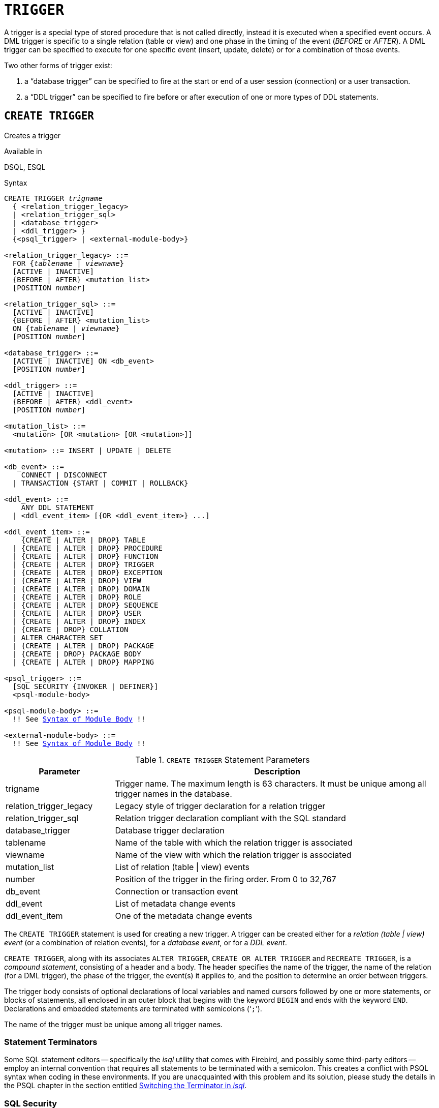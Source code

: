[[fblangref50-ddl-trigger]]
= `TRIGGER`

A trigger is a special type of stored procedure that is not called directly, instead it is executed when a specified event occurs.
A DML trigger is specific to a single relation (table or view) and one phase in the timing of the event (_BEFORE_ or _AFTER_).
A DML trigger can be specified to execute for one specific event (insert, update, delete) or for a combination of those events.

Two other forms of trigger exist:

. a "`database trigger`" can be specified to fire at the start or end of a user session (connection) or a user transaction.
. a "`DDL trigger`" can be specified to fire before or after execution of one or more types of DDL statements.

[[fblangref50-ddl-trgr-create]]
== `CREATE TRIGGER`

Creates a trigger

.Available in
DSQL, ESQL

[[fblangref50-ddl-trgr-create-syntax]]
.Syntax
[listing,subs="+quotes,macros"]
----
CREATE TRIGGER _trigname_
  { <relation_trigger_legacy>
  | <relation_trigger_sql>
  | <database_trigger>
  | <ddl_trigger> }
  {<psql_trigger> | <external-module-body>}

<relation_trigger_legacy> ::=
  FOR {_tablename_ | _viewname_}
  [ACTIVE | INACTIVE]
  {BEFORE | AFTER} <mutation_list>
  [POSITION _number_]

<relation_trigger_sql> ::=
  [ACTIVE | INACTIVE]
  {BEFORE | AFTER} <mutation_list>
  ON {_tablename_ | _viewname_}
  [POSITION _number_]

<database_trigger> ::=
  [ACTIVE | INACTIVE] ON <db_event>
  [POSITION _number_]

<ddl_trigger> ::=
  [ACTIVE | INACTIVE]
  {BEFORE | AFTER} <ddl_event>
  [POSITION _number_]

<mutation_list> ::=
  <mutation> [OR <mutation> [OR <mutation>]]

<mutation> ::= INSERT | UPDATE | DELETE

<db_event> ::=
    CONNECT | DISCONNECT
  | TRANSACTION {START | COMMIT | ROLLBACK}

<ddl_event> ::=
    ANY DDL STATEMENT
  | <ddl_event_item> [{OR <ddl_event_item>} ...]

<ddl_event_item> ::=
    {CREATE | ALTER | DROP} TABLE
  | {CREATE | ALTER | DROP} PROCEDURE
  | {CREATE | ALTER | DROP} FUNCTION
  | {CREATE | ALTER | DROP} TRIGGER
  | {CREATE | ALTER | DROP} EXCEPTION
  | {CREATE | ALTER | DROP} VIEW
  | {CREATE | ALTER | DROP} DOMAIN
  | {CREATE | ALTER | DROP} ROLE
  | {CREATE | ALTER | DROP} SEQUENCE
  | {CREATE | ALTER | DROP} USER
  | {CREATE | ALTER | DROP} INDEX
  | {CREATE | DROP} COLLATION
  | ALTER CHARACTER SET
  | {CREATE | ALTER | DROP} PACKAGE
  | {CREATE | DROP} PACKAGE BODY
  | {CREATE | ALTER | DROP} MAPPING

<psql_trigger> ::=
  [SQL SECURITY {INVOKER | DEFINER}]
  <psql-module-body>

<psql-module-body> ::=
  !! See <<fblangref50-psql-elements-body-syntax,Syntax of Module Body>> !!

<external-module-body> ::=
  !! See <<fblangref50-psql-elements-body-syntax,Syntax of Module Body>> !!
----

[[fblangref50-ddl-trgr-createtrigger]]
.`CREATE TRIGGER` Statement Parameters
[cols="<1,<3", options="header",stripes="none"]
|===
^| Parameter
^| Description

|trigname
|Trigger name.
The maximum length is 63 characters.
It must be unique among all trigger names in the database.

|relation_trigger_legacy
|Legacy style of trigger declaration for a relation trigger

|relation_trigger_sql
|Relation trigger declaration compliant with the SQL standard

|database_trigger
|Database trigger declaration

|tablename
|Name of the table with which the relation trigger is associated

|viewname
|Name of the view with which the relation trigger is associated

|mutation_list
|List of relation (table {vbar} view) events

|number
|Position of the trigger in the firing order.
From 0 to 32,767

|db_event
|Connection or transaction event

|ddl_event
|List of metadata change events

|ddl_event_item
|One of the metadata change events
|===

The `CREATE TRIGGER` statement is used for creating a new trigger.
A trigger can be created either for a _relation (table | view) event_ (or a combination of relation events), for a _database event_, or for a _DDL event_.

`CREATE TRIGGER`, along with its associates `ALTER TRIGGER`, `CREATE OR ALTER TRIGGER` and `RECREATE TRIGGER`, is a _compound statement_, consisting of a header and a body.
The header specifies the name of the trigger, the name of the relation (for a DML trigger), the phase of the trigger, the event(s) it applies to, and the position to determine an order between triggers.

The trigger body consists of optional declarations of local variables and named cursors followed by one or more statements, or blocks of statements, all enclosed in an outer block that begins with the keyword `BEGIN` and ends with the keyword `END`.
Declarations and embedded statements are terminated with semicolons ('```;```').

The name of the trigger must be unique among all trigger names.

[[fblangref50-ddl-terminators01]]
=== Statement Terminators

Some SQL statement editors -- specifically the _isql_ utility that comes with Firebird, and possibly some third-party editors -- employ an internal convention that requires all statements to be terminated with a semicolon.
This creates a conflict with PSQL syntax when coding in these environments.
If you are unacquainted with this problem and its solution, please study the details in the PSQL chapter in the section entitled <<fblangref50-sidebar01,Switching the Terminator in _isql_>>.

[[fblangref50-ddl-trgr-sqlsec]]
=== SQL Security

The `SQL SECURITY` clause specifies the security context for executing other routines or inserting into other tables.

By default, a trigger applies the SQL Security property defined on its table (or -- if the table doesn't have the SQL Security property set -- the database default), but it can be overridden by specifying it explicitly.

[NOTE]
====
If the SQL Security property is changed for the table, triggers that do not have an explicit SQL Security property will not see the effect of the change until the next time the trigger is loaded into the metadata cache.
====

See also _<<fblangref50-security-sql-security,SQL Security>>_ in chapter _Security_.

[[fblangref50-ddl-trgr-relntrigger-body]]
=== The Trigger Body

The trigger body is either a PSQL body, or an external UDR module body.

See <<fblangref50-psql-elements-body,The Module Body>> in the PSQL chapter for details.

[[fblangref50-ddl-trgr-relntrigger]]
=== DML Triggers (on Tables or Views)

DML -- or "`relation`" -- triggers are executed at the row (record) level, every time a row is changed.
A trigger can be either `ACTIVE` or `INACTIVE`.
Only active triggers are executed.
Triggers are created `ACTIVE` by default.

[[fblangref50-ddl-trgr-relntrigger-who]]
==== Who Can Create a DML Trigger?

DML triggers can be created by:

* <<fblangref50-security-administrators,Administrators>>
* The owner of the table (or view)
* Users with -- for a table -- the `ALTER ANY TABLE`, or -- for a view -- `ALTER ANY VIEW` privilege

[[fblangref50-ddl-trgr-relntrigger-form]]
==== Forms of Declaration

Firebird supports two forms of declaration for relation triggers:

* The legacy syntax
* The SQL standard-compliant form (recommended)

A relation trigger specifies -- among other things -- a _phase_ and one or more _events_.

[[fblangref50-ddl-trgr-relntrigger-rowphase]]
==== Phase

Phase concerns the timing of the trigger with regard to the change-of-state event in the row of data:

* A `BEFORE` trigger is fired before the specified database operation (insert, update or delete) is carried out
* An `AFTER` trigger is fired after the database operation has been completed

[[fblangref50-ddl-trgr-relntrigger-rowevent]]
==== Row Events

A relation trigger definition specifies at least one of the DML operations `INSERT`, `UPDATE` and `DELETE`, to indicate one or more events on which the trigger should fire.
If multiple operations are specified, they must be separated by the keyword `OR`.
No operation may occur more than once.

Within the statement block, the Boolean context variables <<fblangref50-contextvars-inserting,`INSERTING`>>, <<fblangref50-contextvars-updating,`UPDATING`>> and <<fblangref50-contextvars-deleting,`DELETING`>> can be used to test which operation is currently executing.

[[fblangref50-ddl-trgr-relntrigger-position]]
==== Firing Order of Triggers

The keyword `POSITION` allows an optional execution order ("`firing order`") to be specified for a series of triggers that have the same phase and event as their target.
The default position is 0.
If no positions are specified, or if several triggers have a single position number, the triggers will be executed in the alphabetical order of their names.

[[fblangref50-ddl-trgr-relntrigger-example]]
==== Examples of `CREATE TRIGGER` for Tables and Views

. Creating a trigger in the "`legacy`" form, firing before the event of inserting a new record into the `CUSTOMER` table occurs.
+
[source]
----
CREATE TRIGGER SET_CUST_NO FOR CUSTOMER
ACTIVE BEFORE INSERT POSITION 0
AS
BEGIN
  IF (NEW.CUST_NO IS NULL) THEN
    NEW.CUST_NO = GEN_ID(CUST_NO_GEN, 1);
END
----
. Creating a trigger firing before the event of inserting a new record into the `CUSTOMER` table in the SQL standard-compliant form.
+
[source]
----
CREATE TRIGGER set_cust_no
ACTIVE BEFORE INSERT ON customer POSITION 0 
AS
BEGIN
  IF (NEW.cust_no IS NULL) THEN
    NEW.cust_no = GEN_ID(cust_no_gen, 1);
END
----
. Creating a trigger that will file after either inserting, updating or deleting a record in the `CUSTOMER` table.
+
[source]
----
CREATE TRIGGER TR_CUST_LOG
ACTIVE AFTER INSERT OR UPDATE OR DELETE
ON CUSTOMER POSITION 10
AS
BEGIN
  INSERT INTO CHANGE_LOG (LOG_ID,
                          ID_TABLE,
                          TABLE_NAME,
                          MUTATION)
  VALUES (NEXT VALUE FOR SEQ_CHANGE_LOG,
          OLD.CUST_NO,
          'CUSTOMER',
          CASE
            WHEN INSERTING THEN 'INSERT'
            WHEN UPDATING  THEN 'UPDATE'
            WHEN DELETING  THEN 'DELETE'
          END);
END
----
. With `DEFINER` set for trigger `tr_ins`, user `US` needs only the `INSERT` privilege on `tr`.
If it were set for `INVOKER`, either the user or the trigger would also need the `INSERT` privilege on table `t`.
+
[source]
----
create table tr (i integer);
create table t (i integer);
set term ^;
create trigger tr_ins for tr after insert SQL SECURITY DEFINER
as
begin
  insert into t values (NEW.i);
end^
set term ;^
grant insert on table tr to user us;

commit;

connect 'localhost:/tmp/29.fdb' user us password 'pas';
insert into tr values(2);
----
+
The result would be the same if `SQL SECURITY DEFINER` were specified for table `TR`:
+
[source]
----
create table tr (i integer) SQL SECURITY DEFINER;
create table t (i integer);
set term ^;
create trigger tr_ins for tr after insert
as
begin
  insert into t values (NEW.i);
end^
set term ;^
grant insert on table tr to user us;

commit;

connect 'localhost:/tmp/29.fdb' user us password 'pas';
insert into tr values(2);
----

[[fblangref50-ddl-trgr-dbtrigger]]
=== Database Triggers

Triggers can be defined to fire upon "`database events`";
a mixture of events that act across the scope of a session (connection), and events that act across the scope of an individual transaction:

* `CONNECT`
* `DISCONNECT`
* `TRANSACTION START`
* `TRANSACTION COMMIT`
* `TRANSACTION ROLLBACK`

<<fblangref50-ddl-trgr-ddltrigger>> are a subtype of database triggers, covered in a separate section.

[[fblangref50-ddl-trgr-dbtrigger-who]]
==== Who Can Create a Database Trigger?

Database triggers can be created by:

* <<fblangref50-security-administrators,Administrators>>
* Users with the `ALTER DATABASE` privilege

[[fblangref50-ddl-trgr-dbtrigger-exec]]
==== Execution of Database Triggers and Exception Handling

`CONNECT` and `DISCONNECT` triggers are executed in a transaction created specifically for this purpose.
This transaction uses the default isolation level, i.e. snapshot (concurrency), write and wait.
If all goes well, the transaction is committed.
Uncaught exceptions cause the transaction to roll back, and

* for a `CONNECT` trigger, the connection is then broken and the exception is returned to the client
* for a `DISCONNECT` trigger, exceptions are not reported.
The connection is broken as intended

`TRANSACTION` triggers are executed within the transaction whose start, commit or rollback evokes them.
The action taken after an uncaught exception depends on the event:

* In a `TRANSACTION START` trigger, the exception is reported to the client and the transaction is rolled back
* In a `TRANSACTION COMMIT` trigger, the exception is reported, the trigger's actions so far are undone and the commit is cancelled
* In a `TRANSACTION ROLLBACK` trigger, the exception is not reported and the transaction is rolled back as intended.

[[fblangref50-ddl-trgr-dbtrigger-traps]]
===== Traps

There is no direct way of knowing if a `DISCONNECT` or `TRANSACTION ROLLBACK` trigger caused an exception.
It also follows that the connection to the database cannot happen if a `CONNECT` trigger causes an exception and a transaction cannot start if a `TRANSACTION START` trigger causes one, either.
Both phenomena effectively lock you out of your database until you get in there with database triggers suppressed and fix the bad code.

[float]
[[fblangref50-ddl-trgr-dbtrigger-notrgr]]
===== Suppressing Database Triggers

Some Firebird command-line tools have been supplied with switches that an administrator can use to suppress the automatic firing of database triggers.
So far, they are:

[source]
----
gbak -nodbtriggers
isql -nodbtriggers
nbackup -T
----

[[fblangref50-ddl-trgr-dbtrigger-2pc]]
===== Two-phase Commit

In a two-phase commit scenario, `TRANSACTION COMMIT` triggers fire in the prepare phase, not at the commit.

[[fblangref50-ddl-trgr-dbtrigger-caveats]]
===== Some Caveats

. The use of the `IN AUTONOMOUS TRANSACTION DO` statement in the database event triggers related to transactions (`TRANSACTION START`, `TRANSACTION ROLLBACK`, `TRANSACTION COMMIT`) may cause the autonomous transaction to enter an infinite loop
. The `DISCONNECT` and `TRANSACTION ROLLBACK` event triggers will not be executed when clients are disconnected via monitoring tables (`DELETE FROM MON$ATTACHMENTS`)

[[fblangref50-ddl-trgr-dbtrigger-example]]
==== Examples of `CREATE TRIGGER` for "`Database Triggers`"

. Creating a trigger for the event of connecting to the database that logs users logging into the system.
The trigger is created as inactive.
+
[source]
----
CREATE TRIGGER tr_log_connect
INACTIVE ON CONNECT POSITION 0
AS
BEGIN
  INSERT INTO LOG_CONNECT (ID,
                           USERNAME,
                           ATIME)
  VALUES (NEXT VALUE FOR SEQ_LOG_CONNECT,
          CURRENT_USER,
          CURRENT_TIMESTAMP);
END
----
. Creating a trigger for the event of connecting to the database that does not permit any users, except for SYSDBA, to log in during off hours.
+
[source]
----
CREATE EXCEPTION E_INCORRECT_WORKTIME 'The working day has not started yet.';

CREATE TRIGGER TR_LIMIT_WORKTIME ACTIVE
ON CONNECT POSITION 1
AS
BEGIN
  IF ((CURRENT_USER <> 'SYSDBA') AND
      NOT (CURRENT_TIME BETWEEN time '9:00' AND time '17:00')) THEN
    EXCEPTION E_INCORRECT_WORKTIME;
END
----

[[fblangref50-ddl-trgr-ddltrigger]]
=== DDL Triggers

DDL triggers allow restrictions to be placed on users who attempt to create, alter or drop a DDL object.
Their other purposes is to keep a metadata change log.

DDL triggers fire on specified metadata changes events in a specified phase.
`BEFORE` triggers run before changes to system tables.
`AFTER` triggers run after changes in system tables.

[IMPORTANT]
====
The event type `[BEFORE | AFTER]` of a DDL trigger cannot be changed.
====

In a sense, DDL triggers are a sub-type of database triggers.

[[fblangref50-ddl-trgr-ddltrigger-who]]
==== Who Can Create a DDL Trigger?

DDL triggers can be created by:

* <<fblangref50-security-administrators,Administrators>>
* Users with the `ALTER DATABASE` privilege

[[fblangref50-ddl-trgr-ddltrigger-notrgr]]
==== Suppressing DDL Triggers

A DDL trigger is a type of database trigger.
See <<fblangref50-ddl-trgr-dbtrigger-notrgr>> how to suppress DDL -- and database -- triggers.

[[fblangref50-ddl-trgr-ddltrigger-example]]
==== Examples of DDL Triggers

. Here is how you might use a DDL trigger to enforce a consistent naming scheme, in this case, stored procedure names should begin with the prefix "```SP_```":
+
[source]
----
set auto on;
create exception e_invalid_sp_name 'Invalid SP name (should start with SP_)';

set term !;

create trigger trig_ddl_sp before CREATE PROCEDURE
as
begin
  if (rdb$get_context('DDL_TRIGGER', 'OBJECT_NAME') not starting 'SP_') then
    exception e_invalid_sp_name;
end!
----
+
Test
+
[source]
----
create procedure sp_test
as
begin
end!

create procedure test
as
begin
end!

-- The last command raises this exception and procedure TEST is not created
-- Statement failed, SQLSTATE = 42000
-- exception 1
-- -E_INVALID_SP_NAME
-- -Invalid SP name (should start with SP_)
-- -At trigger 'TRIG_DDL_SP' line: 4, col: 5

set term ;!
----

. Implement custom DDL security, in this case restricting the running of DDL commands to certain users:
+
[source]
----
create exception e_access_denied 'Access denied';

set term !;

create trigger trig_ddl before any ddl statement
as
begin
  if (current_user <> 'SUPER_USER') then
    exception e_access_denied;
end!
----
+
Test
+
[source]
----
create procedure sp_test
as
begin
end!

-- The last command raises this exception and procedure SP_TEST is not created
-- Statement failed, SQLSTATE = 42000
-- exception 1
-- -E_ACCESS_DENIED
-- -Access denied
-- -At trigger 'TRIG_DDL' line: 4, col: 5

set term ;!
----
+
[NOTE]
====
Firebird has privileges for executing DDL statements, so writing a DDL trigger for this should be a last resort, if the same effect cannot be achieved using privileges.
====

. Use a trigger to log DDL actions and attempts:
+
[source]
----
create sequence ddl_seq;

create table ddl_log (
  id bigint not null primary key,
  moment timestamp not null,
  user_name varchar(63) not null,
  event_type varchar(25) not null,
  object_type varchar(25) not null,
  ddl_event varchar(25) not null,
  object_name varchar(63) not null,
  sql_text blob sub_type text not null,
  ok char(1) not null
);

set term !;

create trigger trig_ddl_log_before before any ddl statement
as
  declare id type of column ddl_log.id;
begin
  -- We do the changes in an AUTONOMOUS TRANSACTION, so if an exception happens
  -- and the command didn't run, the log will survive.
  in autonomous transaction do
  begin
    insert into ddl_log (id, moment, user_name, event_type, object_type,
                         ddl_event, object_name, sql_text, ok)
      values (next value for ddl_seq, current_timestamp, current_user,
              rdb$get_context('DDL_TRIGGER', 'EVENT_TYPE'),
              rdb$get_context('DDL_TRIGGER', 'OBJECT_TYPE'),
              rdb$get_context('DDL_TRIGGER', 'DDL_EVENT'),
              rdb$get_context('DDL_TRIGGER', 'OBJECT_NAME'),
              rdb$get_context('DDL_TRIGGER', 'SQL_TEXT'),
              'N')
      returning id into id;
    rdb$set_context('USER_SESSION', 'trig_ddl_log_id', id);
  end
end!
----
+
The above trigger will fire for this DDL command.
It's a good idea to use `-nodbtriggers` when working with them!
+
[source]
----
create trigger trig_ddl_log_after after any ddl statement
as
begin
  -- Here we need an AUTONOMOUS TRANSACTION because the original transaction
  -- will not see the record inserted on the BEFORE trigger autonomous
  -- transaction if user transaction is not READ COMMITTED.
  in autonomous transaction do
     update ddl_log set ok = 'Y'
     where id = rdb$get_context('USER_SESSION', 'trig_ddl_log_id');
end!

commit!

set term ;!

-- Delete the record about trig_ddl_log_after creation.
delete from ddl_log;
commit;
----
+
Test
+
[source]
----
-- This will be logged one time
-- (as T1 did not exist, RECREATE acts as CREATE) with OK = Y.
recreate table t1 (
  n1 integer,
  n2 integer
);

-- This will fail as T1 already exists, so OK will be N.
create table t1 (
  n1 integer,
  n2 integer
);

-- T2 does not exist. There will be no log.
drop table t2;

-- This will be logged twice
-- (as T1 exists, RECREATE acts as DROP and CREATE) with OK = Y.
recreate table t1 (
  n integer
);

commit;
----
+
[source]
----
select id, ddl_event, object_name, sql_text, ok
  from ddl_log order by id;

 ID DDL_EVENT                 OBJECT_NAME                      SQL_TEXT OK
=== ========================= ======================= ================= ======
  2 CREATE TABLE              T1                                   80:3 Y
====================================================
SQL_TEXT:
recreate table t1 (
    n1 integer,
    n2 integer
)
====================================================
  3 CREATE TABLE              T1                                   80:2 N
====================================================
SQL_TEXT:
create table t1 (
    n1 integer,
    n2 integer
)
====================================================
  4 DROP TABLE                T1                                   80:6 Y
====================================================
SQL_TEXT:
recreate table t1 (
    n integer
)
====================================================
  5 CREATE TABLE              T1                                   80:9 Y
====================================================
SQL_TEXT:
recreate table t1 (
    n integer
)
====================================================
----

.See also
<<fblangref50-ddl-trgr-alter>>, <<fblangref50-ddl-trgr-crtalter>>, <<fblangref50-ddl-trgr-recreate>>, <<fblangref50-ddl-trgr-drop>>, <<fblangref50-psql-ddltriggers,DDL Triggers>> in Chapter _Procedural SQL (PSQL) Statements_

[[fblangref50-ddl-trgr-alter]]
== `ALTER TRIGGER`

Alters a trigger

.Available in
DSQL, ESQL

.Syntax
[listing,subs="+quotes,macros"]
----
ALTER TRIGGER _trigname_
  [ACTIVE | INACTIVE]
  [{BEFORE | AFTER} <mutation_list>]
  [POSITION _number_]
  {<psql_trigger> | <external-module-body>}

<psql_trigger> ::=
  [<sql_security>]
  [<psql-module-body>]

<sql_security> ::=
    SQL SECURITY {INVOKER | DEFINER}
  | DROP SQL SECURITY

!! See syntax of <<fblangref50-ddl-proc-create-syntax,`CREATE TRIGGER`>> for further rules !!
----

The `ALTER TRIGGER` statement only allows certain changes to the header and body of a trigger.

[[fblangref50-ddl-trgr-alterwhat]]
=== Permitted Changes to Triggers

* Status (`ACTIVE | INACTIVE`)
* Phase (`BEFORE | AFTER`) (of DML triggers)
* Events (of DML triggers)
* Position in the firing order
* Modifications to code in the trigger body

If an element is not specified, it remains unchanged.

[NOTE]
====
A DML trigger cannot be changed to a database or DDL trigger.

It is not possible to change the event(s) or phase of a database or DDL trigger.
====

.Reminders
[NOTE]
====
The `BEFORE` keyword directs that the trigger be executed before the associated event occurs;
the `AFTER` keyword directs that it be executed after the event.

More than one DML event -- `INSERT`, `UPDATE`, `DELETE` -- can be covered in a single trigger.
The events should be separated with the keyword `OR`.
No event should be mentioned more than once.

The keyword `POSITION` allows an optional execution order ("`firing order`") to be specified for a series of triggers that have the same phase and event as their target.
The default position is 0.
If no positions are specified, or if several triggers have a single position number, the triggers will be executed in the alphabetical order of their names.
====

[[fblangref50-ddl-trgr-alter-who]]
=== Who Can Alter a Trigger?

DML triggers can be altered by:

* <<fblangref50-security-administrators,Administrators>>
* The owner of the table (or view)
* Users with -- for a table -- the `ALTER ANY TABLE`, or -- for a view -- `ALTER ANY VIEW` privilege

Database and DDL triggers can be altered by:

* <<fblangref50-security-administrators,Administrators>>
* Users with the `ALTER DATABASE` privilege

[[fblangref50-ddl-trgr-alter-example]]
=== Examples using ALTER TRIGGER

. Deactivating the `set_cust_no` trigger (switching it to the inactive status).
+
[source]
----
ALTER TRIGGER set_cust_no INACTIVE;
----
. Changing the firing order position of the `set_cust_no` trigger.
+
[source]
----
ALTER TRIGGER set_cust_no POSITION 14;
----
. Switching the `TR_CUST_LOG` trigger to the inactive status and modifying the list of events.
+
[source]
----
ALTER TRIGGER TR_CUST_LOG
INACTIVE AFTER INSERT OR UPDATE;
----
. Switching the `tr_log_connect trigger` to the active status, changing its position and body.
+
[source]
----
ALTER TRIGGER tr_log_connect
ACTIVE POSITION 1
AS
BEGIN
  INSERT INTO LOG_CONNECT (ID,
                           USERNAME,
                           ROLENAME,
                           ATIME)
  VALUES (NEXT VALUE FOR SEQ_LOG_CONNECT,
          CURRENT_USER,
          CURRENT_ROLE,
          CURRENT_TIMESTAMP);
END
----

.See also
<<fblangref50-ddl-trgr-create>>, <<fblangref50-ddl-trgr-crtalter>>, <<fblangref50-ddl-trgr-recreate>>, <<fblangref50-ddl-trgr-drop>>

[[fblangref50-ddl-trgr-crtalter]]
== `CREATE OR ALTER TRIGGER`

Creates a trigger if it doesn't exist, or alters a trigger

.Available in
DSQL

.Syntax
[listing,subs="+quotes,macros"]
----
CREATE OR ALTER TRIGGER _trigname_
  { <relation_trigger_legacy>
  | <relation_trigger_sql>
  | <database_trigger>
  | <ddl_trigger> }
  {<psql_trigger> | <external-module-body>}

!! See syntax of <<fblangref50-ddl-proc-create-syntax,`CREATE TRIGGER`>> for further rules !!
----

The `CREATE OR ALTER TRIGGER` statement creates a new trigger if it does not exist;
otherwise it alters and recompiles it with the privileges intact and dependencies unaffected.

[[fblangref50-ddl-trgr-crtalter-example]]
=== Example of `CREATE OR ALTER TRIGGER`

.Creating a new trigger if it does not exist or altering it if it does exist
[source]
----
CREATE OR ALTER TRIGGER set_cust_no
ACTIVE BEFORE INSERT ON customer POSITION 0 
AS
BEGIN
  IF (NEW.cust_no IS NULL) THEN
    NEW.cust_no = GEN_ID(cust_no_gen, 1);
END
----

.See also
<<fblangref50-ddl-trgr-create>>, <<fblangref50-ddl-trgr-alter>>, <<fblangref50-ddl-trgr-recreate>>

[[fblangref50-ddl-trgr-drop]]
== `DROP TRIGGER`

Drops a trigger

.Available in
DSQL, ESQL

.Syntax
[listing,subs=+quotes]
----
DROP TRIGGER _trigname_
----

[[fblangref50-ddl-tbl-droptrigger]]
.`DROP TRIGGER` Statement Parameter
[cols="<1,<3", options="header",stripes="none"]
|===
^| Parameter
^| Description

|trigname
|Trigger name
|===

The `DROP TRIGGER` statement drops (deletes) an existing trigger.

[[fblangref50-ddl-trgr-drop-who]]
=== Who Can Drop a Trigger?

DML triggers can be dropped by:

* <<fblangref50-security-administrators,Administrators>>
* The owner of the table (or view)
* Users with -- for a table -- the `ALTER ANY TABLE`, or -- for a view -- `ALTER ANY VIEW` privilege

Database and DDL triggers can be dropped by:

* <<fblangref50-security-administrators,Administrators>>
* Users with the `ALTER DATABASE` privilege

[[fblangref50-ddl-trgr-drop-example]]
=== Example of `DROP TRIGGER`

.Deleting the `set_cust_no` trigger
[source]
----
DROP TRIGGER set_cust_no;
----

.See also
<<fblangref50-ddl-trgr-create>>, <<fblangref50-ddl-trgr-recreate>>

[[fblangref50-ddl-trgr-recreate]]
== `RECREATE TRIGGER`

Drops a trigger if it exists, and creates a trigger

.Available in
DSQL

.Syntax
[listing,subs="+quotes,macros"]
----
RECREATE TRIGGER _trigname_
  { <relation_trigger_legacy>
  | <relation_trigger_sql>
  | <database_trigger>
  | <ddl_trigger> }
  {<psql_trigger> | <external-module-body>}

!! See syntax of <<fblangref50-ddl-proc-create-syntax,`CREATE TRIGGER`>> for further rules !!
----

The `RECREATE TRIGGER` statement creates a new trigger if no trigger with the specified name exists;
otherwise the `RECREATE TRIGGER` statement tries to drop the existing trigger and create a new one.
The operation will fail on `COMMIT` if the trigger is in use.

[WARNING]
====
Be aware that dependency errors are not detected until the `COMMIT` phase of this operation.
====

[[fblangref50-ddl-trgr-recreate-example]]
=== Example of `RECREATE TRIGGER`
Creating or recreating the `set_cust_no` trigger.

[source]
----
RECREATE TRIGGER set_cust_no
ACTIVE BEFORE INSERT ON customer POSITION 0
AS
BEGIN
  IF (NEW.cust_no IS NULL) THEN
    NEW.cust_no = GEN_ID(cust_no_gen, 1);
END
----

.See also
<<fblangref50-ddl-trgr-create>>, <<fblangref50-ddl-trgr-drop>>, <<fblangref50-ddl-trgr-crtalter>>
